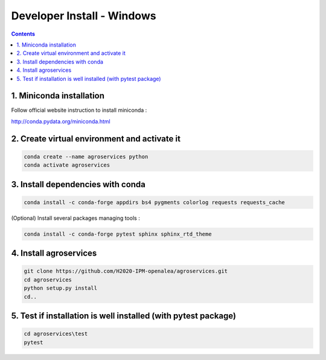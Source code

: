 =================================================
Developer Install - Windows
=================================================

.. contents::

1. Miniconda installation
-------------------------

Follow official website instruction to install miniconda :

http://conda.pydata.org/miniconda.html

2. Create virtual environment and activate it
---------------------------------------------

.. code:: shell

    conda create --name agroservices python
    conda activate agroservices


3. Install dependencies with conda
----------------------------------

.. code:: shell

    conda install -c conda-forge appdirs bs4 pygments colorlog requests requests_cache  

(Optional) Install several packages managing tools :

.. code:: shell
    
    conda install -c conda-forge pytest sphinx sphinx_rtd_theme

4. Install agroservices
-----------------------
.. code:: shell

    git clone https://github.com/H2020-IPM-openalea/agroservices.git
    cd agroservices
    python setup.py install
    cd..

5. Test if installation is well installed (with pytest package)
---------------------------------------------------------------
.. code:: shell

    cd agroservices\test
    pytest 

